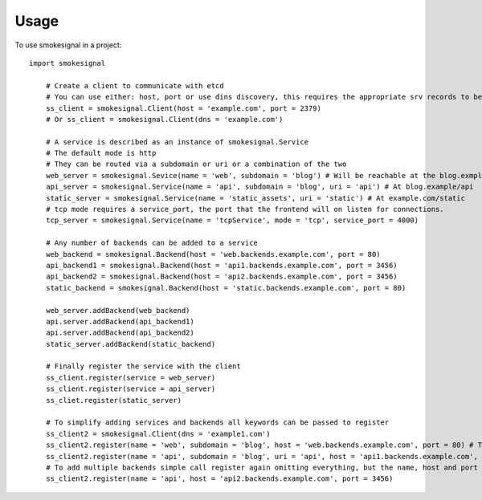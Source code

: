 =====
Usage
=====

To use smokesignal in a project::

    import smokesignal

	# Create a client to communicate with etcd
	# You can use either: host, port or use dins discovery, this requires the appropriate srv records to be set
	ss_client = smokesignal.Client(host = 'example.com', port = 2379)
	# Or ss_client = smokesignal.Client(dns = 'example.com')

	# A service is described as an instance of smokesignal.Service
	# The default mode is http
	# They can be routed via a subdomain or uri or a combination of the two
	web_server = smokesignal.Sevice(name = 'web', subdomain = 'blog') # Will be reachable at the blog.exmple.com
	api_server = smokesignal.Service(name = 'api', subdomain = 'blog', uri = 'api') # At blog.example/api
	static_server = smokesignal.Service(name = 'static_assets', uri = 'static') # At example.com/static
	# tcp mode requires a service_port, the port that the frontend will on listen for connections.
	tcp_server = smokesignal.Service(name = 'tcpService', mode = 'tcp', service_port = 4000)

	# Any number of backends can be added to a service
	web_backend = smokesignal.Backend(host = 'web.backends.example.com', port = 80)
	api_backend1 = smokesignal.Backend(host = 'api1.backends.example.com', port = 3456)
	api_backend2 = smokesignal.Backend(host = 'api2.backends.example.com', port = 3456)
	static_backend = smokesignal.Backend(host = 'static.backends.example.com', port = 80)

	web_server.addBackend(web_backend)
	api.server.addBackend(api_backend1)
	api.server.addBackend(api_backend2)
	static_server.addBackend(static_backend)

	# Finally register the service with the client
	ss_client.register(service = web_server)
	ss_client.register(service = api_server)
	ss_cliet.register(static_server)

	# To simplify adding services and backends all keywords can be passed to register
	ss_client2 = smokesignal.Client(dns = 'example1.com')
	ss_client2.register(name = 'web', subdomain = 'blog', host = 'web.backends.example.com', port = 80) # The same as web_server
	ss_client2.register(name = 'api', subdomain = 'blog', uri = 'api', host = 'api1.backends.example.com', port = 3456) # As api_server
	# To add multiple backends simple call register again omitting everything, but the name, host and port
	ss_client2.register(name = 'api', host = 'api2.backends.example.com', port = 3456)

